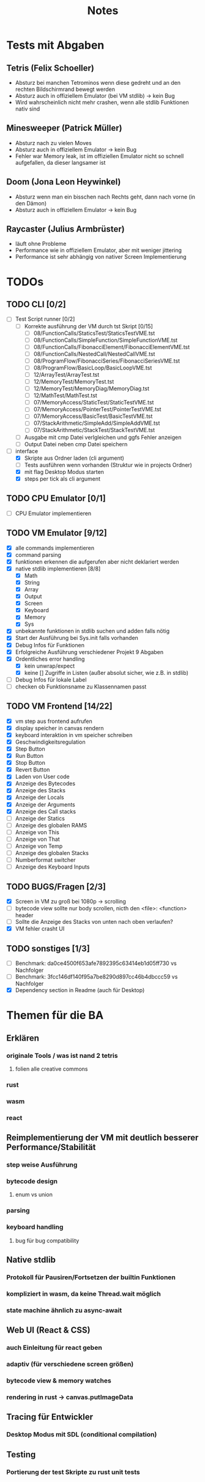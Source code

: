 #+title: Notes
* Tests mit Abgaben
** Tetris (Felix Schoeller)
- Absturz bei manchen Tetrominos wenn diese gedreht und an den rechten Bildschirmrand bewegt werden
- Absturz auch in offiziellem Emulator (bei VM stdlib) -> kein Bug
- Wird wahrscheinlich nicht mehr crashen, wenn alle stdlib Funktionen nativ sind
** Minesweeper (Patrick Müller)
- Absturz nach zu vielen Moves
- Absturz auch in offiziellem Emulator -> kein Bug
- Fehler war Memory leak, ist im offiziellen Emulator nicht so schnell aufgefallen, da dieser langsamer ist
** Doom (Jona Leon Heywinkel)
- Absturz wenn man ein bisschen nach Rechts geht, dann nach vorne (in den Dämon)
- Absturz auch in offiziellem Emulator -> kein Bug
** Raycaster (Julius Armbrüster)
- läuft ohne Probleme
- Performance wie in offiziellem Emulator, aber mit weniger jittering
- Performance ist sehr abhängig von nativer Screen Implementierung
* TODOs
** TODO CLI [0/2]
- [ ] Test Script runner [0/2]
  - [ ] Korrekte ausführung der VM durch tst Skript [0/15]
    - [ ] 08/FunctionCalls/StaticsTest/StaticsTestVME.tst
    - [ ] 08/FunctionCalls/SimpleFunction/SimpleFunctionVME.tst
    - [ ] 08/FunctionCalls/FibonacciElement/FibonacciElementVME.tst
    - [ ] 08/FunctionCalls/NestedCall/NestedCallVME.tst
    - [ ] 08/ProgramFlow/FibonacciSeries/FibonacciSeriesVME.tst
    - [ ] 08/ProgramFlow/BasicLoop/BasicLoopVME.tst
    - [ ] 12/ArrayTest/ArrayTest.tst
    - [ ] 12/MemoryTest/MemoryTest.tst
    - [ ] 12/MemoryTest/MemoryDiag/MemoryDiag.tst
    - [ ] 12/MathTest/MathTest.tst
    - [ ] 07/MemoryAccess/StaticTest/StaticTestVME.tst
    - [ ] 07/MemoryAccess/PointerTest/PointerTestVME.tst
    - [ ] 07/MemoryAccess/BasicTest/BasicTestVME.tst
    - [ ] 07/StackArithmetic/SimpleAdd/SimpleAddVME.tst
    - [ ] 07/StackArithmetic/StackTest/StackTestVME.tst
  - [ ] Ausgabe mit cmp Datei verlgleichen und ggfs Fehler anzeigen
  - [ ] Output Datei neben cmp Datei speichern
- [-] interface
  - [X] Skripte aus Ordner laden (cli argument)
  - [ ] Tests ausführen wenn vorhanden (Struktur wie in projects Ordner)
  - [X] mit flag Desktop Modus starten
  - [X] steps per tick als cli argument
** TODO CPU Emulator [0/1]
- [ ] CPU Emulator implementieren
** TODO VM Emulator [9/12]
- [X] alle commands implementieren
- [X] command parsing
- [X] funktionen erkennen die aufgerufen aber nicht deklariert werden
- [X] native stdlib implementieren [8/8]
  - [X] Math
  - [X] String
  - [X] Array
  - [X] Output
  - [X] Screen
  - [X] Keyboard
  - [X] Memory
  - [X] Sys
- [X] unbekannte funktionen in stdlib suchen und adden falls nötig
- [X] Start der Ausführung bei Sys.init falls vorhanden
- [X] Debug Infos für Funktionen
- [X] Erfolgreiche Ausführung verschiedener Projekt 9 Abgaben
- [X] Ordentliches error handling
  - [X] kein unwrap/expect
  - [X] keine [] Zugriffe in Listen (außer absolut sicher, wie z.B. in stdlib)
- [ ] Debug Infos für lokale Label
- [ ] checken ob Funktionsname zu Klassennamen passt
** TODO VM Frontend [14/22]
- [X] vm step aus frontend aufrufen
- [X] display speicher in canvas rendern
- [X] keyboard interaktion in vm speicher schreiben
- [X] Geschwindigkeitsregulation
- [X] Step Button
- [X] Run Button
- [X] Stop Button
- [X] Revert Button
- [X] Laden von User code
- [X] Anzeige des Bytecodes
- [X] Anzeige des Stacks
- [X] Anzeige der Locals
- [X] Anzeige der Arguments
- [X] Anzeige des Call stacks
- [ ] Anzeige der Statics
- [ ] Anzeige des globalen RAMS
- [ ] Anzeige von This
- [ ] Anzeige von That
- [ ] Anzeige von Temp
- [ ] Anzeige des globalen Stacks
- [ ] Numberformat switcher
- [ ] Anzeige des Keyboard Inputs
** TODO BUGS/Fragen [2/3]
- [X] Screen in VM zu groß bei 1080p -> scrolling
- [ ] bytecode view sollte nur body scrollen, nicth den <file>: <function> header
- [ ] Sollte die Anzeige des Stacks von unten nach oben verlaufen?
- [X] VM fehler crasht UI
** TODO sonstiges [1/3]
- [ ] Benchmark: da0ce4500f653afe7892395c63414eb1d05ff730 vs Nachfolger
- [ ] Benchmark: 3fcc146df140f95a7be8290d897cc46b4dbccc59 vs Nachfolger
- [X] Dependency section in Readme (auch für Desktop)
* Themen für die BA
** Erklären
*** originale Tools / was ist nand 2 tetris
**** folien alle creative commons
*** rust
*** wasm
*** react
** Reimplementierung der VM mit deutlich besserer Performance/Stabilität
*** step weise Ausführung
*** bytecode design
**** enum vs union
*** parsing
*** keyboard handling
**** bug für bug compatibility
** Native stdlib
*** Protokoll für Pausiren/Fortsetzen der builtin Funktionen
*** kompliziert in wasm, da keine Thread.wait möglich
*** state machine ähnlich zu async-await
** Web UI (React & CSS)
*** auch Einleitung für react geben
*** adaptiv (für verschiedene screen größen)
*** bytecode view & memory watches
*** rendering in rust -> canvas.putImageData
** Tracing für Entwickler
*** Desktop Modus mit SDL (conditional compilation)
** Testing
*** Portierung der test Skripte zu rust unit tests
